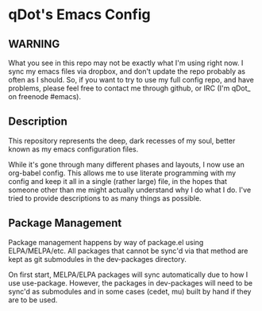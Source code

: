 * qDot's Emacs Config

** WARNING

What you see in this repo may not be exactly what I'm using right now.
I sync my emacs files via dropbox, and don't update the repo probably
as often as I should. So, if you want to try to use my full config
repo, and have problems, please feel free to contact me through
github, or IRC (I'm qDot_ on freenode #emacs).

** Description

This repository represents the deep, dark recesses of my soul, better
known as my emacs configuration files.

While it's gone through many different phases and layouts, I now use
an org-babel config. This allows me to use literate programming with
my config and keep it all in a single (rather large) file, in the
hopes that someone other than me might actually understand why I do
what I do. I've tried to provide descriptions to as many things as
possible.

** Package Management

Package management happens by way of package.el using ELPA/MELPA/etc.
All packages that cannot be sync'd via that method are kept as git
submodules in the dev-packages directory.

On first start, MELPA/ELPA packages will sync automatically due to how
I use use-package. However, the packages in dev-packages will need to
be sync'd as submodules and in some cases (cedet, mu) built by hand if
they are to be used.

